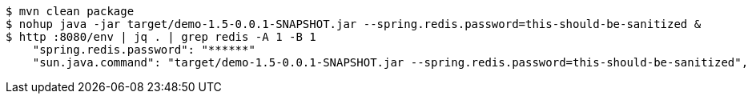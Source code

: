 ```
$ mvn clean package
$ nohup java -jar target/demo-1.5-0.0.1-SNAPSHOT.jar --spring.redis.password=this-should-be-sanitized &
$ http :8080/env | jq . | grep redis -A 1 -B 1
    "spring.redis.password": "******"
    "sun.java.command": "target/demo-1.5-0.0.1-SNAPSHOT.jar --spring.redis.password=this-should-be-sanitized",
```
